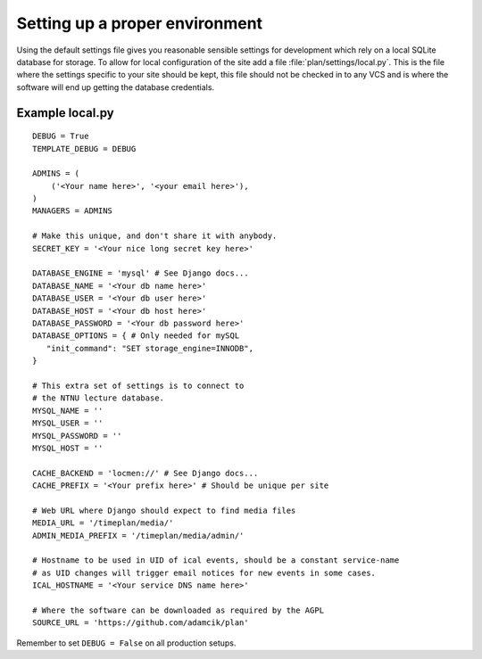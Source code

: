 Setting up a proper environment
===============================

Using the default settings file gives you reasonable sensible settings for
development which rely on a local SQLite database for storage. To allow for
local configuration of the site add a file :file:`plan/settings/local.py`.
This is the file where the settings specific to your site should be kept, this
file should not be checked in to any VCS and is where the software will end up
getting the database credentials.

Example local.py
----------------

::

    DEBUG = True
    TEMPLATE_DEBUG = DEBUG

    ADMINS = (
        ('<Your name here>', '<your email here>'),
    )
    MANAGERS = ADMINS

    # Make this unique, and don't share it with anybody.
    SECRET_KEY = '<Your nice long secret key here>'

    DATABASE_ENGINE = 'mysql' # See Django docs...
    DATABASE_NAME = '<Your db name here>'
    DATABASE_USER = '<Your db user here>'
    DATABASE_HOST = '<Your db host here>'
    DATABASE_PASSWORD = '<Your db password here>'
    DATABASE_OPTIONS = { # Only needed for mySQL
       "init_command": "SET storage_engine=INNODB",
    }

    # This extra set of settings is to connect to
    # the NTNU lecture database.
    MYSQL_NAME = ''
    MYSQL_USER = ''
    MYSQL_PASSWORD = ''
    MYSQL_HOST = ''

    CACHE_BACKEND = 'locmen://' # See Django docs...
    CACHE_PREFIX = '<Your prefix here>' # Should be unique per site

    # Web URL where Django should expect to find media files
    MEDIA_URL = '/timeplan/media/'
    ADMIN_MEDIA_PREFIX = '/timeplan/media/admin/'

    # Hostname to be used in UID of ical events, should be a constant service-name
    # as UID changes will trigger email notices for new events in some cases.
    ICAL_HOSTNAME = '<Your service DNS name here>'

    # Where the software can be downloaded as required by the AGPL
    SOURCE_URL = 'https://github.com/adamcik/plan'

Remember to set ``DEBUG = False`` on all production setups.
